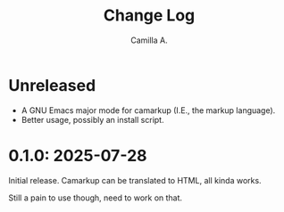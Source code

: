 #+title: Change Log
#+author: Camilla A.


* Unreleased
- A GNU Emacs major mode for camarkup (I.E., the markup language).
- Better usage, possibly an install script.
 
* 0.1.0: 2025-07-28
Initial release.
Camarkup can be translated to HTML, all kinda works.

Still a pain to use though, need to work on that.
